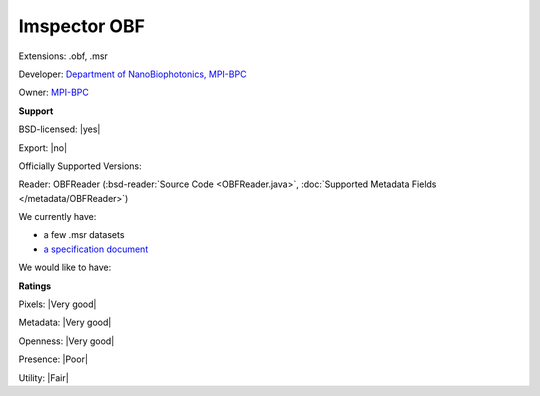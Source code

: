 .. index:: Imspector OBF
.. index:: .obf, .msr

Imspector OBF
===============================================================================

Extensions: .obf, .msr

Developer: `Department of NanoBiophotonics, MPI-BPC <https://imspector.mpibpc.mpg.de/index.html>`_

Owner: `MPI-BPC <http://www.mpibpc.mpg.de/>`_

**Support**


BSD-licensed: |yes|

Export: |no|

Officially Supported Versions: 

Reader: OBFReader (:bsd-reader:`Source Code <OBFReader.java>`, :doc:`Supported Metadata Fields </metadata/OBFReader>`)




We currently have:

* a few .msr datasets 
* `a specification document <https://imspector.mpibpc.mpg.de/documentation/fileformat.html>`_

We would like to have:


**Ratings**


Pixels: |Very good|

Metadata: |Very good|

Openness: |Very good|

Presence: |Poor|

Utility: |Fair|



